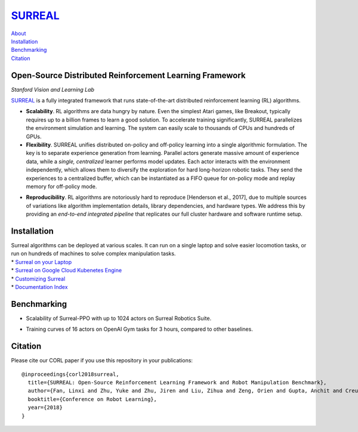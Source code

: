 `SURREAL <https://surreal.stanford.edu>`__
==========================================

| `About <#open-source-distributed-reinforcement-learning-framework>`__
| `Installation <#installation>`__
| `Benchmarking <#benchmarking>`__
| `Citation <#citation>`__

Open-Source Distributed Reinforcement Learning Framework
--------------------------------------------------------

*Stanford Vision and Learning Lab*

`SURREAL <https://surreal.stanford.edu>`__ is a fully integrated
framework that runs state-of-the-art distributed reinforcement learning
(RL) algorithms.

.. container::

-  **Scalability**. RL algorithms are data hungry by nature. Even the
   simplest Atari games, like Breakout, typically requires up to a
   billion frames to learn a good solution. To accelerate training
   significantly, SURREAL parallelizes the environment simulation and
   learning. The system can easily scale to thousands of CPUs and
   hundreds of GPUs.

-  **Flexibility**. SURREAL unifies distributed on-policy and off-policy
   learning into a single algorithmic formulation. The key is to
   separate experience generation from learning. Parallel actors
   generate massive amount of experience data, while a *single,
   centralized* learner performs model updates. Each actor interacts
   with the environment independently, which allows them to diversify
   the exploration for hard long-horizon robotic tasks. They send the
   experiences to a centralized buffer, which can be instantiated as a
   FIFO queue for on-policy mode and replay memory for off-policy mode.

.. raw:: html

   <!--<img src=".README_images/distributed.png" alt="drawing" width="500" />-->

-  **Reproducibility**. RL algorithms are notoriously hard to reproduce
   [Henderson et al., 2017], due to multiple sources of variations like
   algorithm implementation details, library dependencies, and hardware
   types. We address this by providing an *end-to-end integrated
   pipeline* that replicates our full cluster hardware and software
   runtime setup.

.. raw:: html

   <!--<img src=".README_images/pipeline.png" alt="drawing" height="250" />-->

Installation
------------

| Surreal algorithms can be deployed at various scales. It can run on a
  single laptop and solve easier locomotion tasks, or run on hundreds of
  machines to solve complex manipulation tasks.
| \* `Surreal on your Laptop <docs/surreal_tmux.md>`__
| \* `Surreal on Google Cloud Kubenetes
  Engine <docs/surreal_kube_gke.md>`__
| \* `Customizing Surreal <docs/contributing.md>`__
| \* `Documentation Index <docs/index.md>`__

Benchmarking
------------

-  Scalability of Surreal-PPO with up to 1024 actors on Surreal Robotics
   Suite.

|image0|

-  Training curves of 16 actors on OpenAI Gym tasks for 3 hours,
   compared to other baselines.

Citation
--------

Please cite our CORL paper if you use this repository in your
publications:

::

   @inproceedings{corl2018surreal,
     title={SURREAL: Open-Source Reinforcement Learning Framework and Robot Manipulation Benchmark},
     author={Fan, Linxi and Zhu, Yuke and Zhu, Jiren and Liu, Zihua and Zeng, Orien and Gupta, Anchit and Creus-Costa, Joan and Savarese, Silvio and Fei-Fei, Li},
     booktitle={Conference on Robot Learning},
     year={2018}
   }

.. |image0| image:: .README_images/scalability-robotics.png

